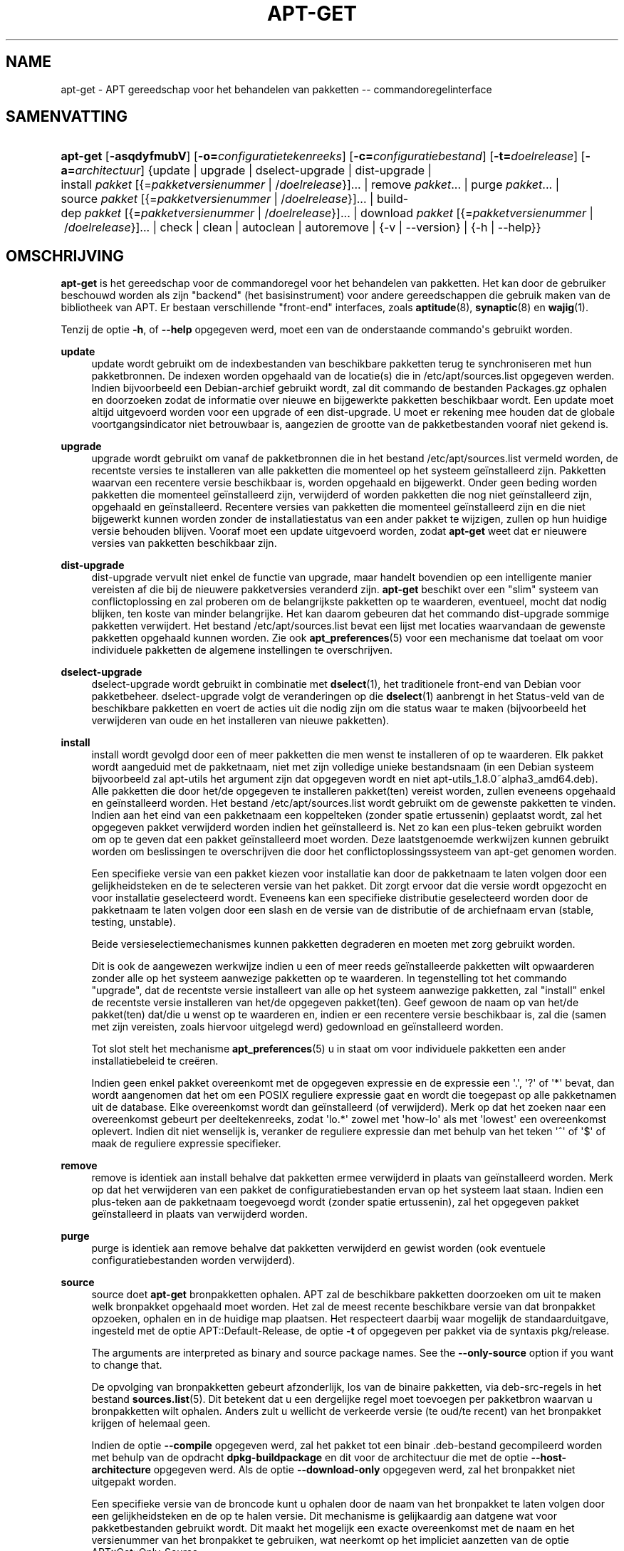 '\" t
.\"     Title: apt-get
.\"    Author: Jason Gunthorpe
.\" Generator: DocBook XSL Stylesheets v1.79.1 <http://docbook.sf.net/>
.\"      Date: 14\ \&october\ \&2018
.\"    Manual: APT
.\"    Source: APT 1.8.0~alpha3
.\"  Language: Dutch
.\"
.TH "APT\-GET" "8" "14\ \&october\ \&2018" "APT 1.8.0~alpha3" "APT"
.\" -----------------------------------------------------------------
.\" * Define some portability stuff
.\" -----------------------------------------------------------------
.\" ~~~~~~~~~~~~~~~~~~~~~~~~~~~~~~~~~~~~~~~~~~~~~~~~~~~~~~~~~~~~~~~~~
.\" http://bugs.debian.org/507673
.\" http://lists.gnu.org/archive/html/groff/2009-02/msg00013.html
.\" ~~~~~~~~~~~~~~~~~~~~~~~~~~~~~~~~~~~~~~~~~~~~~~~~~~~~~~~~~~~~~~~~~
.ie \n(.g .ds Aq \(aq
.el       .ds Aq '
.\" -----------------------------------------------------------------
.\" * set default formatting
.\" -----------------------------------------------------------------
.\" disable hyphenation
.nh
.\" disable justification (adjust text to left margin only)
.ad l
.\" -----------------------------------------------------------------
.\" * MAIN CONTENT STARTS HERE *
.\" -----------------------------------------------------------------
.SH "NAME"
apt-get \- APT gereedschap voor het behandelen van pakketten \-\- commandoregelinterface
.SH "SAMENVATTING"
.HP \w'\fBapt\-get\fR\ 'u
\fBapt\-get\fR [\fB\-asqdyfmubV\fR] [\fB\-o=\fR\fB\fIconfiguratietekenreeks\fR\fR] [\fB\-c=\fR\fB\fIconfiguratiebestand\fR\fR] [\fB\-t=\fR\fB\fIdoelrelease\fR\fR] [\fB\-a=\fR\fB\fIarchitectuur\fR\fR] {update | upgrade | dselect\-upgrade | dist\-upgrade | install\ \fIpakket\fR\ [{=\fIpakketversienummer\fR\ |\ /\fIdoelrelease\fR}]...  | remove\ \fIpakket\fR...  | purge\ \fIpakket\fR...  | source\ \fIpakket\fR\ [{=\fIpakketversienummer\fR\ |\ /\fIdoelrelease\fR}]...  | build\-dep\ \fIpakket\fR\ [{=\fIpakketversienummer\fR\ |\ /\fIdoelrelease\fR}]...  | download\ \fIpakket\fR\ [{=\fIpakketversienummer\fR\ |\ /\fIdoelrelease\fR}]...  | check | clean | autoclean | autoremove | {\-v\ |\ \-\-version} | {\-h\ |\ \-\-help}}
.SH "OMSCHRIJVING"
.PP
\fBapt\-get\fR
is het gereedschap voor de commandoregel voor het behandelen van pakketten\&. Het kan door de gebruiker beschouwd worden als zijn "backend" (het basisinstrument) voor andere gereedschappen die gebruik maken van de bibliotheek van APT\&. Er bestaan verschillende "front\-end" interfaces, zoals
\fBaptitude\fR(8),
\fBsynaptic\fR(8)
en
\fBwajig\fR(1)\&.
.PP
Tenzij de optie
\fB\-h\fR, of
\fB\-\-help\fR
opgegeven werd, moet een van de onderstaande commando\*(Aqs gebruikt worden\&.
.PP
\fBupdate\fR
.RS 4
update
wordt gebruikt om de indexbestanden van beschikbare pakketten terug te synchroniseren met hun pakketbronnen\&. De indexen worden opgehaald van de locatie(s) die in
/etc/apt/sources\&.list
opgegeven werden\&. Indien bijvoorbeeld een Debian\-archief gebruikt wordt, zal dit commando de bestanden
Packages\&.gz
ophalen en doorzoeken zodat de informatie over nieuwe en bijgewerkte pakketten beschikbaar wordt\&. Een
update
moet altijd uitgevoerd worden voor een
upgrade
of een
dist\-upgrade\&. U moet er rekening mee houden dat de globale voortgangsindicator niet betrouwbaar is, aangezien de grootte van de pakketbestanden vooraf niet gekend is\&.
.RE
.PP
\fBupgrade\fR
.RS 4
upgrade
wordt gebruikt om vanaf de pakketbronnen die in het bestand
/etc/apt/sources\&.list
vermeld worden, de recentste versies te installeren van alle pakketten die momenteel op het systeem ge\(:installeerd zijn\&. Pakketten waarvan een recentere versie beschikbaar is, worden opgehaald en bijgewerkt\&. Onder geen beding worden pakketten die momenteel ge\(:installeerd zijn, verwijderd of worden pakketten die nog niet ge\(:installeerd zijn, opgehaald en ge\(:installeerd\&. Recentere versies van pakketten die momenteel ge\(:installeerd zijn en die niet bijgewerkt kunnen worden zonder de installatiestatus van een ander pakket te wijzigen, zullen op hun huidige versie behouden blijven\&. Vooraf moet een
update
uitgevoerd worden, zodat
\fBapt\-get\fR
weet dat er nieuwere versies van pakketten beschikbaar zijn\&.
.RE
.PP
\fBdist\-upgrade\fR
.RS 4
dist\-upgrade
vervult niet enkel de functie van
upgrade, maar handelt bovendien op een intelligente manier vereisten af die bij de nieuwere pakketversies veranderd zijn\&.
\fBapt\-get\fR
beschikt over een "slim" systeem van conflictoplossing en zal proberen om de belangrijkste pakketten op te waarderen, eventueel, mocht dat nodig blijken, ten koste van minder belangrijke\&. Het kan daarom gebeuren dat het commando
dist\-upgrade
sommige pakketten verwijdert\&. Het bestand
/etc/apt/sources\&.list
bevat een lijst met locaties waarvandaan de gewenste pakketten opgehaald kunnen worden\&. Zie ook
\fBapt_preferences\fR(5)
voor een mechanisme dat toelaat om voor individuele pakketten de algemene instellingen te overschrijven\&.
.RE
.PP
\fBdselect\-upgrade\fR
.RS 4
dselect\-upgrade
wordt gebruikt in combinatie met
\fBdselect\fR(1), het traditionele front\-end van Debian voor pakketbeheer\&.
dselect\-upgrade
volgt de veranderingen op die
\fBdselect\fR(1)
aanbrengt in het
Status\-veld van de beschikbare pakketten en voert de acties uit die nodig zijn om die status waar te maken (bijvoorbeeld het verwijderen van oude en het installeren van nieuwe pakketten)\&.
.RE
.PP
\fBinstall\fR
.RS 4
install
wordt gevolgd door een of meer pakketten die men wenst te installeren of op te waarderen\&. Elk pakket wordt aangeduid met de pakketnaam, niet met zijn volledige unieke bestandsnaam (in een Debian systeem bijvoorbeeld zal
apt\-utils
het argument zijn dat opgegeven wordt en niet
apt\-utils_1\&.8\&.0~alpha3_amd64\&.deb)\&. Alle pakketten die door het/de opgegeven te installeren pakket(ten) vereist worden, zullen eveneens opgehaald en ge\(:installeerd worden\&. Het bestand
/etc/apt/sources\&.list
wordt gebruikt om de gewenste pakketten te vinden\&. Indien aan het eind van een pakketnaam een koppelteken (zonder spatie ertussenin) geplaatst wordt, zal het opgegeven pakket verwijderd worden indien het ge\(:installeerd is\&. Net zo kan een plus\-teken gebruikt worden om op te geven dat een pakket ge\(:installeerd moet worden\&. Deze laatstgenoemde werkwijzen kunnen gebruikt worden om beslissingen te overschrijven die door het conflictoplossingssysteem van apt\-get genomen worden\&.
.sp
Een specifieke versie van een pakket kiezen voor installatie kan door de pakketnaam te laten volgen door een gelijkheidsteken en de te selecteren versie van het pakket\&. Dit zorgt ervoor dat die versie wordt opgezocht en voor installatie geselecteerd wordt\&. Eveneens kan een specifieke distributie geselecteerd worden door de pakketnaam te laten volgen door een slash en de versie van de distributie of de archiefnaam ervan (stable, testing, unstable)\&.
.sp
Beide versieselectiemechanismes kunnen pakketten degraderen en moeten met zorg gebruikt worden\&.
.sp
Dit is ook de aangewezen werkwijze indien u een of meer reeds ge\(:installeerde pakketten wilt opwaarderen zonder alle op het systeem aanwezige pakketten op te waarderen\&. In tegenstelling tot het commando "upgrade", dat de recentste versie installeert van alle op het systeem aanwezige pakketten, zal "install" enkel de recentste versie installeren van het/de opgegeven pakket(ten)\&. Geef gewoon de naam op van het/de pakket(ten) dat/die u wenst op te waarderen en, indien er een recentere versie beschikbaar is, zal die (samen met zijn vereisten, zoals hiervoor uitgelegd werd) gedownload en ge\(:installeerd worden\&.
.sp
Tot slot stelt het mechanisme
\fBapt_preferences\fR(5)
u in staat om voor individuele pakketten een ander installatiebeleid te cre\(:eren\&.
.sp
Indien geen enkel pakket overeenkomt met de opgegeven expressie en de expressie een \*(Aq\&.\*(Aq, \*(Aq?\*(Aq of \*(Aq*\*(Aq bevat, dan wordt aangenomen dat het om een POSIX reguliere expressie gaat en wordt die toegepast op alle pakketnamen uit de database\&. Elke overeenkomst wordt dan ge\(:installeerd (of verwijderd)\&. Merk op dat het zoeken naar een overeenkomst gebeurt per deeltekenreeks, zodat \*(Aqlo\&.*\*(Aq zowel met \*(Aqhow\-lo\*(Aq als met \*(Aqlowest\*(Aq een overeenkomst oplevert\&. Indien dit niet wenselijk is, veranker de reguliere expressie dan met behulp van het teken \*(Aq^\*(Aq of \*(Aq$\*(Aq of maak de reguliere expressie specifieker\&.
.RE
.PP
\fBremove\fR
.RS 4
remove
is identiek aan
install
behalve dat pakketten ermee verwijderd in plaats van ge\(:installeerd worden\&. Merk op dat het verwijderen van een pakket de configuratiebestanden ervan op het systeem laat staan\&. Indien een plus\-teken aan de pakketnaam toegevoegd wordt (zonder spatie ertussenin), zal het opgegeven pakket ge\(:installeerd in plaats van verwijderd worden\&.
.RE
.PP
\fBpurge\fR
.RS 4
purge
is identiek aan
remove
behalve dat pakketten verwijderd en gewist worden (ook eventuele configuratiebestanden worden verwijderd)\&.
.RE
.PP
\fBsource\fR
.RS 4
source
doet
\fBapt\-get\fR
bronpakketten ophalen\&. APT zal de beschikbare pakketten doorzoeken om uit te maken welk bronpakket opgehaald moet worden\&. Het zal de meest recente beschikbare versie van dat bronpakket opzoeken, ophalen en in de huidige map plaatsen\&. Het respecteert daarbij waar mogelijk de standaarduitgave, ingesteld met de optie
APT::Default\-Release, de optie
\fB\-t\fR
of opgegeven per pakket via de syntaxis
pkg/release\&.
.sp
The arguments are interpreted as binary and source package names\&. See the
\fB\-\-only\-source\fR
option if you want to change that\&.
.sp
De opvolging van bronpakketten gebeurt afzonderlijk, los van de binaire pakketten, via
deb\-src\-regels in het bestand
\fBsources.list\fR(5)\&. Dit betekent dat u een dergelijke regel moet toevoegen per pakketbron waarvan u bronpakketten wilt ophalen\&. Anders zult u wellicht de verkeerde versie (te oud/te recent) van het bronpakket krijgen of helemaal geen\&.
.sp
Indien de optie
\fB\-\-compile\fR
opgegeven werd, zal het pakket tot een binair \&.deb\-bestand gecompileerd worden met behulp van de opdracht
\fBdpkg\-buildpackage\fR
en dit voor de architectuur die met de optie
\fB\-\-host\-architecture\fR
opgegeven werd\&. Als de optie
\fB\-\-download\-only\fR
opgegeven werd, zal het bronpakket niet uitgepakt worden\&.
.sp
Een specifieke versie van de broncode kunt u ophalen door de naam van het bronpakket te laten volgen door een gelijkheidsteken en de op te halen versie\&. Dit mechanisme is gelijkaardig aan datgene wat voor pakketbestanden gebruikt wordt\&. Dit maakt het mogelijk een exacte overeenkomst met de naam en het versienummer van het bronpakket te gebruiken, wat neerkomt op het impliciet aanzetten van de optie
APT::Get::Only\-Source\&.
.sp
Merk op dat in tegenstelling tot binaire pakketten, bronpakketten niet opgenomen en opgevolgd worden in de database van
\fBdpkg\fR\&. Ze worden gewoon opgehaald en in de huidige map geplaatst, zoals tar\-archieven van broncode\&.
.RE
.PP
\fBbuild\-dep\fR
.RS 4
build\-dep
doet apt\-get pakketten installeren/verwijderen i een poging om te voldoen aan de vereisten voor het bouwen van een bronpakket\&. Standaard wordt voldaan aan de vereisten voor het bouwen van het pakket voor de architectuur van het systeem\&. In de plaats daarvan kan desgewenst een architectuur gespecificeerd worden met de optie
\fB\-\-host\-architecture\fR\&.
.sp
The arguments are interpreted as binary or source package names\&. See the
\fB\-\-only\-source\fR
option if you want to change that\&.
.RE
.PP
\fBcheck\fR
.RS 4
check
is een diagnostisch gereedschap; het werkt de pakketcache bij en controleert op defecte vereisten\&.
.RE
.PP
\fBdownload\fR
.RS 4
download
zal het opgegeven binaire pakket ophalen en in de huidige map plaatsen\&.
.RE
.PP
\fBclean\fR
.RS 4
clean
ruimt de lokale opslagplaats voor opgehaalde pakketbestanden op\&. Op het vergrendelingsbestand na ruimt het in
/var/cache/apt/archives/
en
/var/cache/apt/archives/partial/
alles op\&.
.RE
.PP
\fBautoclean\fR (en de \fBauto\-clean\fR alias sinds 1\&.1)
.RS 4
Net als
clean
ruimt
autoclean
de lokale opslagplaats voor opgehaalde pakketbestanden op\&. Het verschil is dat het enkel pakketbestanden opruimt die niet langer opgehaald kunnen worden en goeddeels waardeloos zijn\&. Dit laat toe om gedurende een lange tijd een cache bij te houden zonder dat die onbeheersbaar wordt\&. Door het uitzetten van de configuratieoptie
APT::Clean\-Installed
kan het opruimen van pakketbestanden van ge\(:installeerde pakketten verhinderd worden\&.
.RE
.PP
\fBautoremove\fR (en de \fBauto\-remove\fR alias sinds 1\&.1)
.RS 4
autoremove
wordt gebruikt om pakketten te verwijderen die automatisch ge\(:installeerd werden om te voldoen aan de vereisten van andere pakketten en nu niet langer nodig zijn\&.
.RE
.PP
\fBchangelog\fR
.RS 4
changelog
tracht het changelog\-bestand (logbestand met veranderingen) van een pakket op te halen en geeft dit weer via het commando
\fBsensible\-pager\fR\&. Standaard wordt het logbestand met wijzigingen weergegeven voor de ge\(:installeerde versie\&. U kunt evenwel dezelfde opties opgeven als bij het commando
\fBinstall\fR\&.
.RE
.PP
\fBindextargets\fR
.RS 4
Geeft standaard een volgens deb822 ingedeelde lijst weer met informatie over alle gegevensbestanden (ook soms indexbestanden of indexdoelen genoemd) die
\fBapt\-get update\fR
zou downloaden\&. Ondersteunt de optie
\fB\-\-format\fR
voor het aanpassen van de indeling van de uitvoer en accepteert ook regels uit de standaarduitvoer om er de gegevens mee te filteren\&. Het commando wordt hoofdzakelijk gebruikt als een interface voor extern gereedschap dat APT gebruikt om informatie te verkrijgen evenals de namen van opgehaalde bestanden, zodat ook dat gereedschap er gebruik van kan maken in plaats van ze ook zelf weer op te halen\&. Meer gedetailleerde documentatie wordt hier niet gegeven, maar is daarentegen wel te vinden in het bestand
/usr/share/doc/apt\-doc/acquire\-additional\-files\&.md\&.gz
dat te vinden is in het pakket
apt\-doc\&.
.RE
.SH "OPTIES"
.PP
Alle commandoregelopties kunnen via het configuratiebestand ingesteld worden\&. de omschrijving geeft de in te stellen configuratieoptie op\&. Bij booleaanse opties kunt u instellingen uit het configuratiebestand overschrijven door iets te gebruiken als
\fB\-f\-\fR,
\fB\-\-no\-f\fR,
\fB\-f=no\fR
en meerdere andere variaties\&.
.PP
\fB\-\-no\-install\-recommends\fR
.RS 4
Aanbevolen pakketten niet als te installeren vereisten beschouwen\&. Configuratie\-item:
APT::Install\-Recommends\&.
.RE
.PP
\fB\-\-install\-suggests\fR
.RS 4
Voorgestelde pakketten als te installeren vereisten beschouwen\&. Configuratie\-item:
APT::Install\-Suggests\&.
.RE
.PP
\fB\-d\fR, \fB\-\-download\-only\fR
.RS 4
Enkel downloaden; pakketbestanden worden enkel opgehaald, niet uitgepakt of ge\(:installeerd\&. Configuratie\-item:
APT::Get::Download\-Only\&.
.RE
.PP
\fB\-f\fR, \fB\-\-fix\-broken\fR
.RS 4
Herstellen; proberen een systeem met defecte vereisten te repareren\&. Als deze optie gebruikt wordt samen met install/remove, kan ze elk pakket overslaan om APT toe te laten tot een aannemelijke oplossing te komen\&. Indien pakketten opgegeven worden, moeten die het probleem volledig repareren\&. Soms is deze optie nodig wanneer APT voor de eerste keer uitgevoerd wordt\&. APT zelf laat niet toe dat op een systeem defecte pakketvereisten voorkomen\&. Het is mogelijk dat de vereistenstructuur van een systeem dermate defect is dat een manuele interventie noodzakelijk is (hetgeen meestal betekent dat
\fBdpkg \-\-remove\fR
moet gebruikt worden om sommige problematische pakketten uit de weg te ruimen)\&. Het gebruik van deze optie samen met
\fB\-m\fR
kan in sommige omstandigheden een fout opleveren\&. Configuratie\-item:
APT::Get::Fix\-Broken\&.
.RE
.PP
\fB\-m\fR, \fB\-\-ignore\-missing\fR, \fB\-\-fix\-missing\fR
.RS 4
Ontbrekende pakketten negeren; indien pakketten niet opgehaald kunnen worden of indien na het ophalen de integriteitstoets mislukt (beschadigde pakketbestanden), behoud dan de ge\(:installeerde versie van deze pakketten en ga om met het resultaat\&. Het gebruik van deze optie samen met
\fB\-f\fR
kan in sommige situaties tot een fout leiden\&. Indien een pakket voor installatie geselecteerd werd (in het bijzonder wanneer het aan de commandoregel vermeld werd) en het niet opgehaald kon worden, dan zal het stilzwijgend op zijn huidige versie behouden blijven\&. Configuratie\-item:
APT::Get::Fix\-Missing\&.
.RE
.PP
\fB\-\-no\-download\fR
.RS 4
Schakelt het downloaden van pakketten uit\&. Dit wordt best gebruikt samen met
\fB\-\-ignore\-missing\fR
om APT te verplichten enkel \&.debs te gebruiken die het al gedownload heeft\&. Configuratie\-item:
APT::Get::Download\&.
.RE
.PP
\fB\-q\fR, \fB\-\-quiet\fR
.RS 4
Stil; produceert uitvoer, geschikt voor een logboekbestand\&. Voortgangsindicatoren worden overgeslagen\&. Meer q\*(Aqs, met een maximum van 2, maken de uitvoer beknopter\&. U kunt ook
\fB\-q=#\fR
gebruiken om het niveau van beknopte uitvoer in te stellen en de waarde uit het configuratiebestand te overschrijven\&. Merk op dat beknopte uitvoer van het niveau 2 de optie
\fB\-y\fR
impliceert; u zou nooit \-qq zonder een optie van het type niets doen, zoals \-d, \-\-print\-uris of \-s, moeten gebruiken, omdat APT kan beslissen iets te gaan doen waaraan u zich niet verwachtte\&. Configuratie\-item:
quiet\&.
.RE
.PP
\fB\-s\fR, \fB\-\-simulate\fR, \fB\-\-just\-print\fR, \fB\-\-dry\-run\fR, \fB\-\-recon\fR, \fB\-\-no\-act\fR
.RS 4
Geen actie; voer een simulatie uit van de gebeurtenissen die zich zouden voordoen op basis van de actuele toestand van het systeem, maar voer geen effectieve wijzigingen aan het systeem door\&. Vergrendeling wordt uitgeschakeld (\fBDebug::NoLocking\fR), zodat de toestand van het systeem eventueel zou kunnen wijzigen terwijl
\fBapt\-get\fR
bezig is\&. Ook een niet\-systeembeheerder (non\-root) kan simulaties uitvoeren en als die geen leestoegang heeft tot alle configuraties van apt, kan dit de simulatie vertekenen\&. Niet\-systeembeheerders krijgen standaard ook een opmerking te zien waarin deze waarschuwing gegeven wordt (\fBAPT::Get::Show\-User\-Simulation\-Note\fR)\&. Configuratie\-item:
APT::Get::Simulate\&.
.sp
Als men een simulatie uitvoert, worden een aantal regels weergegeven, waarbij elke regel een operatie van
\fBdpkg\fR
vertegenwoordigt: configureren (Conf), verwijderen (Remv) of uitpakken (Inst)\&. Rechte haakjes duiden op defecte pakketten en lege rechte haakjes duiden op defecten zonder gevolgen (komt zelden voor)\&.
.RE
.PP
\fB\-y\fR, \fB\-\-yes\fR, \fB\-\-assume\-yes\fR
.RS 4
Een automatisch ja op vragen; ga uit van een ja\-antwoord op alle vragen en voer de operatie niet\-interactief uit\&. Indien er zich een niet\-wenselijke situatie voordoet, zoals het wijzigen van een op zijn huidige versie vastgehouden pakket, een poging om een niet\-geauthenticeerd pakket te installeren of het verwijderen van een essentieel pakket, zal
apt\-get
afgebroken worden\&. Configuratie\-item:
APT::Get::Assume\-Yes\&.
.RE
.PP
\fB\-\-assume\-no\fR
.RS 4
Een automatisch "neen" op alle vragen\&. Configuratie\-item:
APT::Get::Assume\-No\&.
.RE
.PP
\fB\-\-no\-show\-upgraded\fR
.RS 4
Geef geen lijst weer van alle pakketten die opgewaardeerd zullen worden\&. Configuratie\-item:
APT::Get::Show\-Upgraded\&.
.RE
.PP
\fB\-V\fR, \fB\-\-verbose\-versions\fR
.RS 4
Geef het volledige versienummer weer van opgewaardeerde en ge\(:installeerde pakketten\&. Configuratie\-item:
APT::Get::Show\-Versions\&.
.RE
.PP
\fB\-a\fR, \fB\-\-host\-architecture\fR
.RS 4
Deze optie regelt voor welke architectuur pakketten gebouwd worden met de opdracht
\fBapt\-get source \-\-compile\fR
en hoe aan kruiselingse bouwvereisten voldaan wordt\&. Standaard staat dit niet ingesteld hetgeen betekent dat de computer waarop het pakket gebouwd wordt dezelfde architectuur heeft als die waarvoor het gebouwd wordt (hetgeen ingesteld wordt met
APT::Architecture)\&. Configuratie\-item:
APT::Get::Host\-Architecture\&.
.RE
.PP
\fB\-P\fR, \fB\-\-build\-profiles\fR
.RS 4
Deze optie regelt het activeren van bouwprofielen waarvoor een bronpakket gebouwd wordt met
\fBapt\-get source \-\-compile\fR\&. Ze regelt ook hoe voldaan wordt aan de bouwvereisten\&. Standaard is geen enkel bouwprofiel actief\&. Er kan meer dan een bouwprofiel tegelijk geactiveerd worden door ze gescheiden door en komma samen te voegen\&. Configuratie\-item:
APT::Build\-Profiles\&.
.RE
.PP
\fB\-b\fR, \fB\-\-compile\fR, \fB\-\-build\fR
.RS 4
Bronpakketten na het downloaden compileren\&. Configuratie\-item:
APT::Get::Compile\&.
.RE
.PP
\fB\-\-ignore\-hold\fR
.RS 4
Instructies dat pakketten op hun huidige versie behouden moeten blijven, negeren; dit zorgt ervoor dat
\fBapt\-get\fR
de bij een pakket horende instructie \*(Aqbehouden op de huidige versie\*(Aq negeert\&. Dit kan nuttig zijn in combinatie met
dist\-upgrade
om een groot aantal onwenselijke instructies van het type \*(Aqbehouden op de huidige versie\*(Aq te overschrijven\&. Configuratie\-item:
APT::Ignore\-Hold\&.
.RE
.PP
\fB\-\-with\-new\-pkgs\fR
.RS 4
Toelaten dat nieuwe pakketten ge\(:installeerd worden als dit gebruikt wordt in combinatie met
upgrade\&. Dit is nuttig als het voor het bijwerken van een ge\(:installeerd pakket nodig is om nieuwe vereisten te installeren\&. In plaats van het pakket op de huidige versie vast te houden, zal
upgrade
het pakket opwaarderen en de nieuwe vereisten installeren\&. Merk op dat
upgrade
met deze optie nooit pakketten zal verwijderen\&. Enkel nieuwe toevoegen is dan toegestaan\&. Configuratie\-item:
APT::Get::Upgrade\-Allow\-New\&.
.RE
.PP
\fB\-\-no\-upgrade\fR
.RS 4
Geen pakketten opwaarderen; als
no\-upgrade
aan de commandoregel gebruikt wordt in combinatie met
install, zal dat verhinderen dat reeds ge\(:installeerde pakketten opgewaardeerd worden\&. Configuratie\-item:
APT::Get::Upgrade\&.
.RE
.PP
\fB\-\-only\-upgrade\fR
.RS 4
Geen nieuwe pakketten installeren; wanneer
only\-upgrade
gebruikt wordt in combinatie met
install, zal het enkel voor reeds ge\(:installeerde pakketten opwaarderingen installeren en verzoeken om nieuwe pakketten te installeren negeren\&. Configuratie\-item:
APT::Get::Only\-Upgrade\&.
.RE
.PP
\fB\-\-allow\-downgrades\fR
.RS 4
Dit is een gevaarlijke optie die er voor zorgt dat apt zonder vragen voortgaat als het degradaties doorvoert\&. U zou dit niet moeten gebruiken behalve in zeer bijzondere situaties\&. Dit gebruiken kan mogelijkerwijs tot de vernietiging van uw systeem leiden! Configuratie\-item:
APT::Get::allow\-downgrades\&. Ge\(:introduceerd in APT 1\&.1\&.
.RE
.PP
\fB\-\-allow\-remove\-essential\fR
.RS 4
Een ja doordrukken; dit is een gevaarlijke optie die er voor zorgt dat apt zonder vragen voortgaat als het essenti\(:ele pakketten verwijdert\&. U zou dit niet moeten gebruiken behalve in zeer bijzondere situaties\&. Dit gebruiken kan mogelijkerwijs tot de vernietiging van uw systeem leiden! Configuratie\-item:
APT::Get::allow\-remove\-essential\&. Ge\(:introduceerd in APT 1\&.1\&.
.RE
.PP
\fB\-\-allow\-change\-held\-packages\fR
.RS 4
Een ja doordrukken; dit is een gevaarlijke optie die er voor zorgt dat apt zonder vragen voortgaat als het te handhaven pakketten wijzigt\&. U zou dit niet moeten gebruiken behalve in zeer bijzondere situaties\&. Dit gebruiken kan mogelijkerwijs tot de vernietiging van uw systeem leiden! Configuratie\-item:
APT::Get::allow\-change\-held\-packages\&. Ge\(:introduceerd in APT 1\&.1\&.
.RE
.PP
\fB\-\-force\-yes\fR
.RS 4
Een ja doordrukken; dit is een gevaarlijke optie die er voor zorgt dat apt zonder vragen voortgaat als het iets doet dat schadelijk kan zijn\&. U zou dit niet moeten gebruiken behalve in zeer bijzondere situaties\&. Het gebruik van
force\-yes
kan mogelijkerwijs tot de vernietiging van uw systeem leiden! Configuratie\-item:
APT::Get::force\-yes\&. Deze optie is verouderd en werd in 1\&.1 vervangen door
\fB\-\-allow\-unauthenticated\fR
,
\fB\-\-allow\-downgrades\fR
,
\fB\-\-allow\-remove\-essential\fR
,
\fB\-\-allow\-change\-held\-packages\fR\&.
.RE
.PP
\fB\-\-print\-uris\fR
.RS 4
In plaats van pakketten op te halen om ze te installeren wordt hun URI weergegeven\&. Elke URI bevat het pad en de naam van het doelbestand, zijn grootte en de verwachte MD5\-frommel\&. Merk op dat de naam van het bestand waarnaartoe geschreven wordt niet steeds overeenkomt met de bestandsnaam op de externe site! Dit werkt ook met de commando\*(Aqs
source
en
update\&. Bij gebruik in combinatie met het commando
update
zijn de MD5\-frommel en de grootte niet inbegrepen en het is aan de gebruiker om eventuele gecomprimeerde bestanden uit te pakken\&. Configuratie\-item:
APT::Get::Print\-URIs\&.
.RE
.PP
\fB\-\-purge\fR
.RS 4
Purge gebruiken in plaats van remove voor alles wat verwijderd zou worden\&. Er zal een sterretje ("*") staan naast de pakketten die ingepland staan om opgeruimd te worden\&.
\fBremove \-\-purge\fR
is het equivalent van het commando
\fBpurge\fR\&. Configuratie\-item:
APT::Get::Purge\&.
.RE
.PP
\fB\-\-reinstall\fR
.RS 4
Pakketten die reeds met hun nieuwste versie ge\(:installeerd zijn opnieuw installeren\&. Configuratie\-item:
APT::Get::ReInstall\&.
.RE
.PP
\fB\-\-list\-cleanup\fR
.RS 4
Deze optie is standaard aangezet; gebruik
\-\-no\-list\-cleanup
om ze uit te zetten\&. Indien ze geactiveerd is, zal
\fBapt\-get\fR
automatisch de inhoud van
/var/lib/apt/lists
beheren om te garanderen dat in onbruik geraakte bestanden verwijderd worden\&. De enige reden waarom u dit zou uitzetten is wanneer u vaak het bestand sources\&.list wijzigt\&. Configuratie\-item:
APT::Get::List\-Cleanup\&.
.RE
.PP
\fB\-t\fR, \fB\-\-target\-release\fR, \fB\-\-default\-release\fR
.RS 4
Deze optie regelt de standaard invoer voor het aansturen van de beleidsvoering; ze stelt een standaard pinwaarde in op 990 voor de opgegeven release\&. Dit overschrijft de algemene instellingen uit
/etc/apt/preferences\&. De waarde van deze optie heeft geen invloed op pakketten met een eigen pinwaarde\&. Kort samengevat laat deze optie u toe om op een eenvoudige wijze controle te houden over uit welke distributie pakketten opgehaald worden\&. Enkele gebruikelijke voorbeelden zijn
\fB\-t \*(Aq2\&.1*\*(Aq\fR,
\fB\-t unstable\fR
en
\fB\-t sid\fR\&. Configuratie\-item:
APT::Default\-Release; raadpleeg ook de man\-pagina van
\fBapt_preferences\fR(5)\&.
.RE
.PP
\fB\-\-trivial\-only\fR
.RS 4
Voer enkel \*(Aqbanale\*(Aq operaties uit\&. Logisch gezien kan men dit beschouwen als gerelateerd aan
\fB\-\-assume\-yes\fR\&. Waar
\fB\-\-assume\-yes\fR
op elke vraag ja antwoordt, zal
\fB\-\-trivial\-only\fR
nee antwoorden\&. Configuratie\-item:
APT::Get::Trivial\-Only\&.
.RE
.PP
\fB\-\-no\-remove\fR
.RS 4
Indien een of ander pakket verwijderd zou moeten worden, zal apt\-get onmiddellijk afgebroken worden zonder een vraag te stellen\&. Configuratie\-item:
APT::Get::Remove\&.
.RE
.PP
\fB\-\-auto\-remove\fR, \fB\-\-autoremove\fR
.RS 4
Indien het gegeven commando
install
of
remove
is, dan zal deze optie functioneren zoals wanneer de opdracht
autoremove
wordt uitgevoerd en zullen pakketten die niet langer door andere vereist worden, verwijderd worden\&. Configuratie\-item:
APT::Get::AutomaticRemove\&.
.RE
.PP
\fB\-\-only\-source\fR
.RS 4
Is enkel betekenisvol voor de commando\*(Aqs
source
en
build\-dep\&. Geeft aan dat voor de opgegeven namen van bronpakketten niet naar een overeenkomst gezocht moet worden via de tabel met binaire pakketten\&. Dit houdt in dat indien deze optie opgegeven werd, deze commando\*(Aqs enkel de naam van bronpakketten als argument zullen aanvaarden en niet de naam van een binair pakket om nadien het overeenkomstige bronpakket te gaan opzoeken\&. Configuratie\-item:
APT::Get::Only\-Source\&.
.RE
.PP
\fB\-\-diff\-only\fR, \fB\-\-dsc\-only\fR, \fB\-\-tar\-only\fR
.RS 4
Enkel het diff\-, dsc\- of tar\-bestand van een bronarchief downloaden\&. Configuratie\-item:
APT::Get::Diff\-Only,
APT::Get::Dsc\-Only, en
APT::Get::Tar\-Only\&.
.RE
.PP
\fB\-\-arch\-only\fR
.RS 4
Enkel architectuurafhankelijke bouwvereisten verwerken\&. Configuratie\-item:
APT::Get::Arch\-Only\&.
.RE
.PP
\fB\-\-indep\-only\fR
.RS 4
Enkel architectuur\-onafhankelijke bouwvereisten verwerken\&. Configuratie\-item:
APT::Get::Indep\-Only\&.
.RE
.PP
\fB\-\-allow\-unauthenticated\fR
.RS 4
Negeer dat pakketten niet geauthenticeerd kunnen worden en stel er geen vragen over\&. Dit kan nuttig zijn als met lokale pakketbronnen gewerkt wordt, maar het houdt een enorm veiligheidsrisico in als de authenticiteit van de gegevens niet op een andere manier door de gebruiker zelf verzekerd wordt\&. Het gebruik van de optie
\fBTrusted\fR
voor regels uit
\fBsources.list\fR(5)
valt gewoonlijk te verkiezen boven deze globale vervanging\&. Configuratie\-item:
APT::Get::AllowUnauthenticated\&.
.RE
.PP
\fB\-\-no\-allow\-insecure\-repositories\fR
.RS 4
Sta het commando update niet toe om niet\-verifieerbare gegevens op te halen uit geconfigureerde pakketbronnen\&. Het commando update van APT zal mislukken bij pakketbronnen zonder geldige cryptografische ondertekening\&. Zie ook
\fBapt-secure\fR(8)
voor meer informatie over het concept en de implicaties\&. Configuratie\-item:
Acquire::AllowInsecureRepositories\&.
.RE
.PP
\fB\-\-allow\-releaseinfo\-change\fR
.RS 4
Sta het commando update toe om gegevens te blijven downloaden van een pakketbron waarvan de informatie over welke release die pakketbron bevat, gewijzigd is en bijvoorbeeld een nieuwe hoofdrelease aangeeft\&. Voor dergelijke pakketbronnen zal APT er niet in slagen het update\-commando uit te voeren, totdat de verandering bevestigd is, om er zeker van te zijn dat de gebruiker voorbereid is op die verandering\&. Zie ook
\fBapt-secure\fR(8)
voor informatie over concept en configuratie\&.
.sp
Er bestaan specialistische opties (\-\-allow\-releaseinfo\-change\-\fIveld\fR) om enkel veranderingen toe te staan voor bepaalde velden, zoals
origin,
label,
codename,
suite,
version
en
defaultpin\&. Zie ook
\fBapt_preferences\fR(5)\&. Configuratie\-item:
Acquire::AllowReleaseInfoChange\&.
.RE
.PP
\fB\-\-show\-progress\fR
.RS 4
Bij het installeren, opwaarderen of verwijderen van pakketten gebruikersvriendelijke voortgangsinformatie in het terminalvenster weergeven\&. Voor een door een machine te lezen versie van deze gegevens kunt u README\&.progress\-reporting raadplegen in apt\*(Aqs doc\-map\&. Configuratie\-item:
Dpkg::Progress
en
Dpkg::Progress\-Fancy\&.
.RE
.PP
\fB\-\-with\-source\fR \fB\fIbestandsnaam\fR\fR
.RS 4
Voegt het opgegeven bestand toe als een metadatabron\&. Kan herhaald worden om meerdere bestanden toe te voegen\&. Zie voor verdere details de beschrijving van de optie
\fB\-\-with\-source\fR
in
\fBapt-cache\fR(8)\&.
.RE
.PP
\fB\-h\fR, \fB\-\-help\fR
.RS 4
Een korte samenvatting van het gebruik weergeven\&.
.RE
.PP
\fB\-v\fR, \fB\-\-version\fR
.RS 4
Het versienummer van het programma weergeven\&.
.RE
.PP
\fB\-c\fR, \fB\-\-config\-file\fR
.RS 4
Configuratiebestand; Een te gebruiken configuratiebestand opgeven\&. Het programma zal het standaard configuratiebestand inlezen en nadien dit configuratiebestand\&. Als configuratie\-instellingen opgegeven moeten worden vooraleer de standaard configuratiebestanden verwerkt worden, geef dan een bestand op met de omgevingsvariabele
\fBAPT_CONFIG\fR\&. Raadpleeg
\fBapt.conf\fR(5)
voor informatie over de syntaxis\&.
.RE
.PP
\fB\-o\fR, \fB\-\-option\fR
.RS 4
Een configuratieoptie instellen; Dit stelt een willekeurige configuratieoptie in\&. De syntaxis is
\fB\-o Foo::Bar=bar\fR\&.
\fB\-o\fR
en
\fB\-\-option\fR
kunnen meermaals gebruikt worden om verschillende opties in te stellen\&.
.RE
.SH "BESTANDEN"
.PP
/etc/apt/sources\&.list
.RS 4
Locaties waarvandaan pakketten opgehaald moeten worden\&. Configuratie\-item:
Dir::Etc::SourceList\&.
.RE
.PP
/etc/apt/sources\&.list\&.d/
.RS 4
Bestandsfragmenten met locaties waarvandaan pakketten opgehaald moeten worden\&. Configuratie\-item:
Dir::Etc::SourceParts\&.
.RE
.PP
/etc/apt/apt\&.conf
.RS 4
Configuratiebestand voor APT\&. Configuratie\-item:
Dir::Etc::Main\&.
.RE
.PP
/etc/apt/apt\&.conf\&.d/
.RS 4
Configuratiebestandsfragmenten voor APT\&. Configuratie\-item:
Dir::Etc::Parts\&.
.RE
.PP
/etc/apt/preferences
.RS 4
Bestand met versievoorkeuren\&. Dit is waar u "pinning" kunt opgeven\&. Dit is een voorkeur voor het ophalen van bepaalde pakketten uit een aparte pakketbron of uit een andere versie van een distributie\&. Configuratie\-item:
Dir::Etc::Preferences\&.
.RE
.PP
/etc/apt/preferences\&.d/
.RS 4
Bestandsfragmenten met versievoorkeuren\&. Configuratie\-item:
Dir::Etc::PreferencesParts\&.
.RE
.PP
/var/cache/apt/archives/
.RS 4
Opslaggebied voor opgehaalde pakketbestanden\&. Configuratie\-item:
Dir::Cache::Archives\&.
.RE
.PP
/var/cache/apt/archives/partial/
.RS 4
Opslaggebied voor pakketbestanden tijdens het ophalen\&. Configuratie\-item:
Dir::Cache::Archives
(partial
zal impliciet toegevoegd worden)
.RE
.PP
/var/lib/apt/lists/
.RS 4
Opslaggebied voor statusinformatie over elke pakketbron vermeld in
\fBsources.list\fR(5)
Configuratie\-item:
Dir::State::Lists\&.
.RE
.PP
/var/lib/apt/lists/partial/
.RS 4
Opslaggebied voor statusinformatie tijdens het ophalen\&. Configuratie\-item:
Dir::State::Lists
(partial
zal impliciet toegevoegd worden)
.RE
.SH "ZIE OOK"
.PP
\fBapt-cache\fR(8),
\fBapt-cdrom\fR(8),
\fBdpkg\fR(1),
\fBsources.list\fR(5),
\fBapt.conf\fR(5),
\fBapt-config\fR(8),
\fBapt-secure\fR(8), De gebruikershandleiding voor APT in /usr/share/doc/apt\-doc/,
\fBapt_preferences\fR(5), de Howto voor APT\&.
.SH "DIAGNOSTIEK"
.PP
\fBapt\-get\fR
geeft de terugkeerwaarde nul bij een normaal verlopen operatie, het decimaal getal 100 in geval van een fout\&.
.SH "BUGS"
.PP
\m[blue]\fBAPT bugpagina\fR\m[]\&\s-2\u[1]\d\s+2\&. Indien u een bug in APT wilt rapporteren, raadpleeg dan
/usr/share/doc/debian/bug\-reporting\&.txt
of het
\fBreportbug\fR(1)
commando\&.
.SH "VERTALING"
.PP
De Nederlandse vertaling werd in 2015 gemaakt door Frans Spiesschaert
<Frans\&.Spiesschaert@yucom\&.be>, in samenwerking met het Debian Dutch l10n Team
<debian\-l10n\-dutch@lists\&.debian\&.org>\&.
.PP
Merk op dat de vertaling van dit document nog onvertaalde delen kan bevatten\&. Dit is intentioneel om te vermijden dat inhoud verloren zou gaan door een vertaling die achterop loopt op het origineel\&.
.SH "AUTEURS"
.PP
\fBJason Gunthorpe\fR
.RS 4
.RE
.PP
\fBAPT\-team\fR
.RS 4
.RE
.SH "OPMERKINGEN"
.IP " 1." 4
APT bugpagina
.RS 4
\%http://bugs.debian.org/src:apt
.RE
